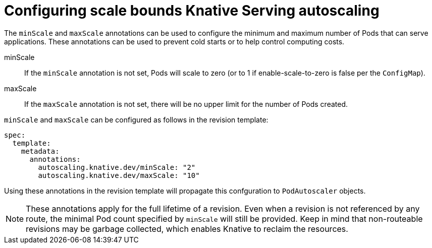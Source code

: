 // Module included in the following assemblies:
//
// * serverless/configuring-knative-serving-autoscaling.adoc

[id="configuring-scale-bounds-knative_{context}"]
= Configuring scale bounds Knative Serving autoscaling

The `minScale` and `maxScale` annotations can be used to configure the minimum and maximum number of Pods that can serve applications.
These annotations can be used to prevent cold starts or to help control computing costs.

minScale:: If the `minScale` annotation is not set, Pods will scale to zero (or to 1 if enable-scale-to-zero is false per the `ConfigMap`).

maxScale:: If the `maxScale` annotation is not set, there will be no upper limit for the number of Pods created.

`minScale` and `maxScale` can be configured as follows in the revision template:

[source,yaml]
----
spec:
  template:
    metadata:
      annotations:
        autoscaling.knative.dev/minScale: "2"
        autoscaling.knative.dev/maxScale: "10"
----

Using these annotations in the revision template will propagate this confguration to `PodAutoscaler` objects.

[NOTE]
====
These annotations apply for the full lifetime of a revision. Even when a revision is not referenced by any route, the minimal Pod count specified by `minScale` will still be provided. Keep in mind that non-routeable revisions may be garbage collected, which enables Knative to reclaim the resources.
====
